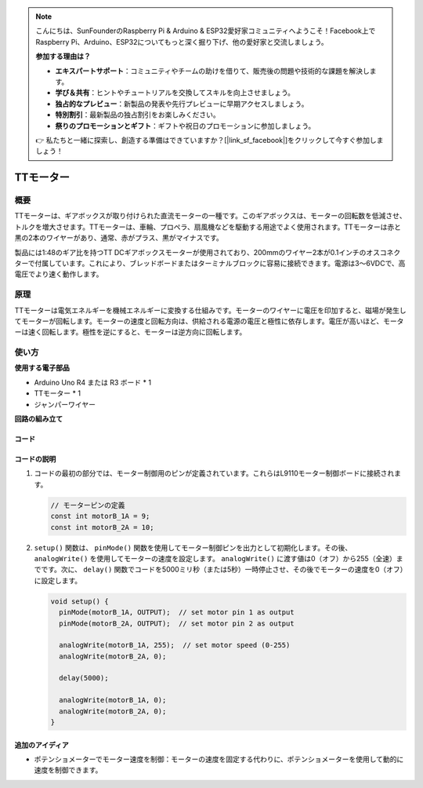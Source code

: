 .. note::

    こんにちは、SunFounderのRaspberry Pi & Arduino & ESP32愛好家コミュニティへようこそ！Facebook上でRaspberry Pi、Arduino、ESP32についてもっと深く掘り下げ、他の愛好家と交流しましょう。

    **参加する理由は？**

    - **エキスパートサポート**：コミュニティやチームの助けを借りて、販売後の問題や技術的な課題を解決します。
    - **学び＆共有**：ヒントやチュートリアルを交換してスキルを向上させましょう。
    - **独占的なプレビュー**：新製品の発表や先行プレビューに早期アクセスしましょう。
    - **特別割引**：最新製品の独占割引をお楽しみください。
    - **祭りのプロモーションとギフト**：ギフトや祝日のプロモーションに参加しましょう。

    👉 私たちと一緒に探索し、創造する準備はできていますか？[|link_sf_facebook|]をクリックして今すぐ参加しましょう！

.. _cpn_ttmotor:

TTモーター
==========================

.. image:: img/29_tt_motor.jpg
    :width: 400
    :align: center

.. raw:: html
    
    <br/>

概要
---------------------------
TTモーターは、ギアボックスが取り付けられた直流モーターの一種です。このギアボックスは、モーターの回転数を低減させ、トルクを増大させます。TTモーターは、車輪、プロペラ、扇風機などを駆動する用途でよく使用されます。TTモーターは赤と黒の2本のワイヤーがあり、通常、赤がプラス、黒がマイナスです。

製品には1:48のギア比を持つTT DCギアボックスモーターが使用されており、200mmのワイヤー2本が0.1インチのオスコネクターで付属しています。これにより、ブレッドボードまたはターミナルブロックに容易に接続できます。電源は3〜6VDCで、高電圧でより速く動作します。

原理
---------------------------
TTモーターは電気エネルギーを機械エネルギーに変換する仕組みです。モーターのワイヤーに電圧を印加すると、磁場が発生してモーターが回転します。モーターの速度と回転方向は、供給される電源の電圧と極性に依存します。電圧が高いほど、モーターは速く回転します。極性を逆にすると、モーターは逆方向に回転します。

使い方
---------------------------

**使用する電子部品**

- Arduino Uno R4 または R3 ボード * 1
- TTモーター * 1
- ジャンパーワイヤー

**回路の組み立て**

.. image:: img/29_tt_motor_circuit.png
    :width: 400
    :align: center

.. raw:: html
    
    <br/><br/>   

コード
^^^^^^^^^^^^^^^^^^^^

.. raw:: html
    
    <iframe src=https://create.arduino.cc/editor/sunfounder01/045d66e3-280d-4ef8-aa96-a1770ade414f/preview?embed style="height:510px;width:100%;margin:10px 0" frameborder=0></iframe>


.. raw:: html

   <video loop autoplay muted style = "max-width:100%">
      <source src="../_static/video/basic/29-component_ttmotor.mp4"  type="video/mp4">
      ご使用のブラウザはこのビデオタグに対応していません。
   </video>
   <br/><br/>  

コードの説明
^^^^^^^^^^^^^^^^^^^^

1. コードの最初の部分では、モーター制御用のピンが定義されています。これらはL9110モーター制御ボードに接続されます。

   .. code-block:: arduino
   
      // モーターピンの定義
      const int motorB_1A = 9;
      const int motorB_2A = 10;

2. ``setup()`` 関数は、 ``pinMode()`` 関数を使用してモーター制御ピンを出力として初期化します。その後、 ``analogWrite()`` を使用してモーターの速度を設定します。 ``analogWrite()`` に渡す値は0（オフ）から255（全速）までです。次に、 ``delay()`` 関数でコードを5000ミリ秒（または5秒）一時停止させ、その後でモーターの速度を0（オフ）に設定します。

   .. code-block:: arduino
   
      void setup() {
        pinMode(motorB_1A, OUTPUT);  // set motor pin 1 as output
        pinMode(motorB_2A, OUTPUT);  // set motor pin 2 as output
   
        analogWrite(motorB_1A, 255);  // set motor speed (0-255)
        analogWrite(motorB_2A, 0);
   
        delay(5000);
   
        analogWrite(motorB_1A, 0);  
        analogWrite(motorB_2A, 0);
      }

追加のアイディア
^^^^^^^^^^^^^^^^^^^^

- ポテンショメーターでモーター速度を制御：モーターの速度を固定する代わりに、ポテンショメーターを使用して動的に速度を制御できます。
